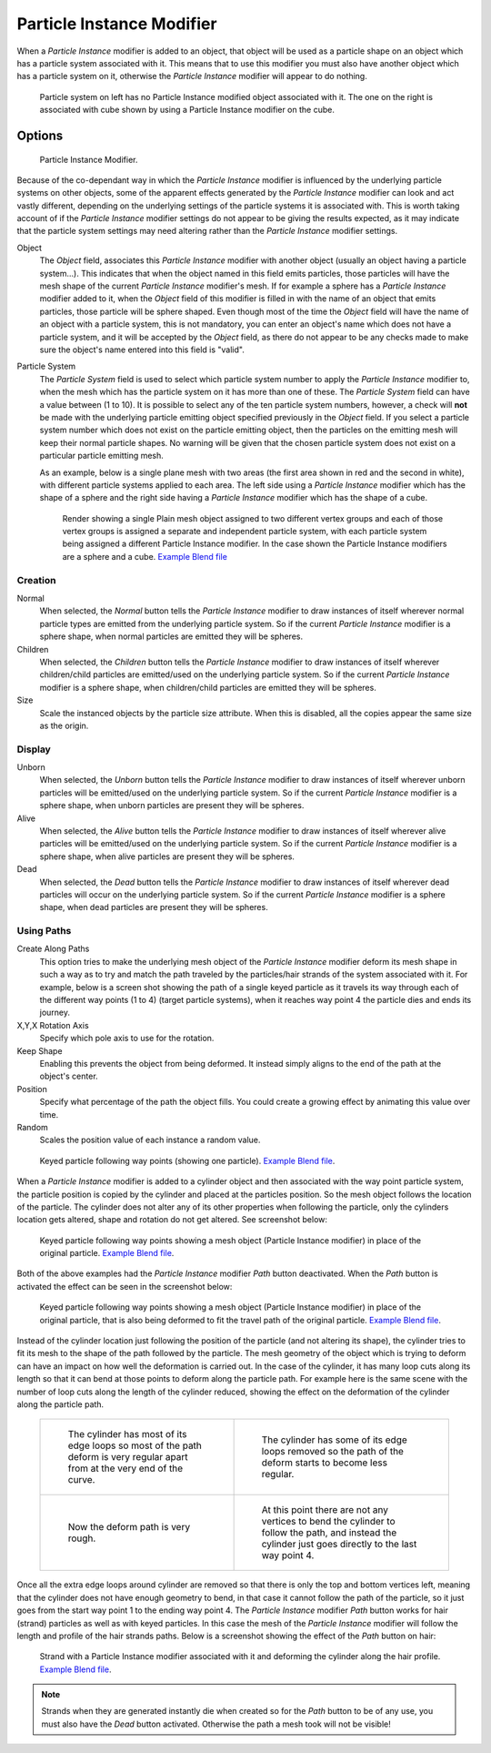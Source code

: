 ..    TODO/Review: {{Review|im=new?}}.

**************************
Particle Instance Modifier
**************************

When a *Particle Instance* modifier is added to an object, that object will be used
as a particle shape on an object which has a particle system associated with it. This means
that to use this modifier you must also have another object which has a particle system on it,
otherwise the *Particle Instance* modifier will appear to do nothing.

.. figure:: /images/modifier-particle_instance_modifier-planes.jpg
   :width: 500px

   Particle system on left has no Particle Instance modified object associated with it.
   The one on the right is associated with cube shown by using a Particle Instance modifier on the cube.


Options
=======

.. figure:: /images/particleinstancemodifier.png
   :width: 250px

   Particle Instance Modifier.


Because of the co-dependant way in which the *Particle Instance* modifier is
influenced by the underlying particle systems on other objects, some of the apparent effects
generated by the *Particle Instance* modifier can look and act vastly different,
depending on the underlying settings of the particle systems it is associated with. This is
worth taking account of if the *Particle Instance* modifier settings do not appear to
be giving the results expected, as it may indicate that the particle system settings may need
altering rather than the *Particle Instance* modifier settings.

Object
   The *Object* field, associates this *Particle Instance* modifier with another object (usually an
   object having a particle system...).
   This indicates that when the object named in this field emits particles, those
   particles will have the mesh shape of the current *Particle Instance* modifier's mesh.
   If for example a sphere has a *Particle Instance* modifier added to it, when the *Object* field
   of this modifier is filled in with the name of an object that emits particles, those particle will be sphere
   shaped. Even though most of the time the *Object* field will have the name of an object with a particle
   system, this is not mandatory,
   you can enter an object's name which does not have a particle system, and it will be
   accepted by the *Object* field, as there do not appear to be any checks made to make sure the object's
   name entered into this field is "valid".
Particle System
   The *Particle System* field is used to select which particle system number to apply the
   *Particle Instance* modifier to,
   when the mesh which has the particle system on it has more than one of these.
   The *Particle System* field can have a value between (1 to 10).
   It is possible to select any of the ten particle system numbers, however, a check will **not** be made with the
   underlying particle emitting object specified previously in the *Object* field.
   If you select a particle system number which does not exist on the particle emitting object, then the particles on
   the emitting mesh will keep their normal particle shapes. No warning will be given that the chosen particle
   system does not exist on a particular particle emitting mesh.

   As an example, below is a single plane mesh with two areas (the first area shown in red and the second in white),
   with different particle systems applied to each area. The left side using a *Particle Instance* modifier
   which has the shape of a sphere and the right side having a *Particle Instance* modifier which has the
   shape of a cube.

   .. figure:: /images/modifier-particle_instance_modifiers-split_plane_2.jpg
      :width: 610px

      Render showing a single Plain mesh object assigned to two different vertex groups
      and each of those vertex groups is assigned a separate and independent particle system,
      with each particle system being assigned a different Particle Instance modifier.
      In the case shown the Particle Instance modifiers are a sphere and a cube.
      `Example Blend file <https://wiki.blender.org/index.php/Media:Manual_-_Modifiers_-_Particle_Instance_Modifiers_-_Split_Plane.blend>`__


Creation
--------

Normal
   When selected, the *Normal* button tells the *Particle Instance*
   modifier to draw instances of itself wherever normal particle types are
   emitted from the underlying particle system. So if the current *Particle Instance*
   modifier is a sphere shape, when normal particles are emitted they will be spheres.
Children
   When selected, the *Children* button tells the *Particle Instance*
   modifier to draw instances of itself wherever children/child particles are
   emitted/used on the underlying particle system. So if the current *Particle Instance*
   modifier is a sphere shape, when children/child particles are emitted they will be spheres.
Size
   Scale the instanced objects by the particle size attribute.
   When this is disabled, all the copies appear the same size as the origin.


Display
-------

Unborn
   When selected, the *Unborn* button tells the *Particle Instance*
   modifier to draw instances of itself wherever unborn particles will be
   emitted/used on the underlying particle system.
   So if the current *Particle Instance* modifier is a sphere shape,
   when unborn particles are present they will be spheres.
Alive
   When selected, the *Alive* button tells the *Particle Instance*
   modifier to draw instances of itself wherever alive particles will be
   emitted/used on the underlying particle system.
   So if the current *Particle Instance* modifier is a sphere shape,
   when alive particles are present they will be spheres.
Dead
   When selected, the *Dead* button tells the *Particle Instance*
   modifier to draw instances of itself wherever dead particles will occur on the underlying particle system.
   So if the current *Particle Instance* modifier is a sphere shape,
   when dead particles are present they will be spheres.


Using Paths
-----------

Create Along Paths
   This option tries to make the underlying mesh object of the *Particle Instance*
   modifier deform its mesh shape in such a way as to try and match the path traveled by
   the particles/hair strands of the system associated with it.
   For example, below is a screen shot showing the path of a single keyed
   particle as it travels its way through each of the different way points (1 to 4) (target particle systems),
   when it reaches way point 4 the particle dies and ends its journey.
X,Y,X Rotation Axis
   Specify which pole axis to use for the rotation.
Keep Shape
   Enabling this prevents the object from being deformed.
   It instead simply aligns to the end of the path at the object's center.
Position
   Specify what percentage of the path the object fills.
   You could create a growing effect by animating this value over time.
Random
   Scales the position value of each instance a random value.

.. figure:: /images/particle_instance_modifier-keyed_particle_example_1.jpg
   :width: 500px

   Keyed particle following way points (showing one particle).
   `Example Blend file 
   <https://wiki.blender.org/index.php/Media:Manual_-_Particle_Instance_Modifier_-_Keyed_Particle_Example_1.blend>`__.

When a *Particle Instance* modifier is added to a cylinder object
and then associated with the way point particle system,
the particle position is copied by the cylinder and placed at the particles position.
So the mesh object follows the location of the particle.
The cylinder does not alter any of its other properties when following the particle,
only the cylinders location gets altered, shape and rotation do not get altered.
See screenshot below:

.. figure:: /images/particle_instance_modifier-keyed_particle_example_2.jpg
   :width: 500px

   Keyed particle following way points showing a mesh object
   (Particle Instance modifier) in place of the original particle.
   `Example Blend file 
   <https://wiki.blender.org/index.php/Media:Manual_-_Particle_Instance_Modifier_-_Keyed_Particle_Example_2.blend>`__.

Both of the above examples had the *Particle Instance* modifier *Path* button deactivated.
When the *Path* button is activated the effect can be seen in the screenshot below:

.. figure:: /images/particle_instance_modifier-keyed_particle_example_3.jpg
   :width: 500px

   Keyed particle following way points showing a mesh object (Particle Instance modifier)
   in place of the original particle, that is also being deformed to fit the travel path of the original particle.
   `Example Blend file 
   <https://wiki.blender.org/index.php/Media:Manual_-_Particle_Instance_Modifier_-_Keyed_Particle_Example_3.blend>`__.


Instead of the cylinder location just following the position of the particle (and not altering its shape),
the cylinder tries to fit its mesh to the shape of the path followed by the particle.
The mesh geometry of the object which is trying to deform can have an
impact on how well the deformation is carried out.
In the case of the cylinder, it has many loop cuts along its length so
that it can bend at those points to deform along the particle path.
For example here is the same scene with the number of loop cuts along the length of the cylinder reduced,
showing the effect on the deformation of the cylinder along the particle path.

   .. list-table::

      * - .. figure:: /images/particle_instance_modifier-keyed_particle_example_4.png
             :width: 320px

             The cylinder has most of its edge loops so most of the path deform is very regular
             apart from at the very end of the curve.

        - .. figure:: /images/particle_instance_modifier-keyed_particle_example_5.png
             :width: 320px

             The cylinder has some of its edge loops removed so the path of the deform starts to become less regular.

      * - .. figure:: /images/particle_instance_modifier-keyed_particle_example_6.png
             :width: 320px

             Now the deform path is very rough.

        - .. figure:: /images/particle_instance_modifier-keyed_particle_example_7.png
             :width: 320px

             At this point there are not any vertices to bend the cylinder to follow the path,
             and instead the cylinder just goes directly to the last way point 4.


Once all the extra edge loops around cylinder are removed so that there is only the top and bottom vertices left,
meaning that the cylinder does not have enough geometry to bend,
in that case it cannot follow the path of the particle,
so it just goes from the start way point 1 to the ending way point 4.
The *Particle Instance* modifier *Path* button works for hair (strand)
particles as well as with keyed particles.
In this case the mesh of the *Particle Instance*
modifier will follow the length and profile of the hair strands paths.
Below is a screenshot showing the effect of the *Path* button on hair:

.. figure:: /images/particle_instance_modifier-strand_mesh_deform.jpg
   :width: 500px

   Strand with a Particle Instance modifier associated with it and deforming the cylinder along the hair profile.
   `Example Blend file 
   <https://wiki.blender.org/index.php/Media:Manual_-_Particle_Instance_Modifier_-_Strand_Mesh_Deform.blend>`__.


.. note::

   Strands when they are generated instantly die when created so for the *Path* button
   to be of any use, you must also have the *Dead* button activated.
   Otherwise the path a mesh took will not be visible!

.. seealso::

   :doc:`Particles </physics/particles/index>`
